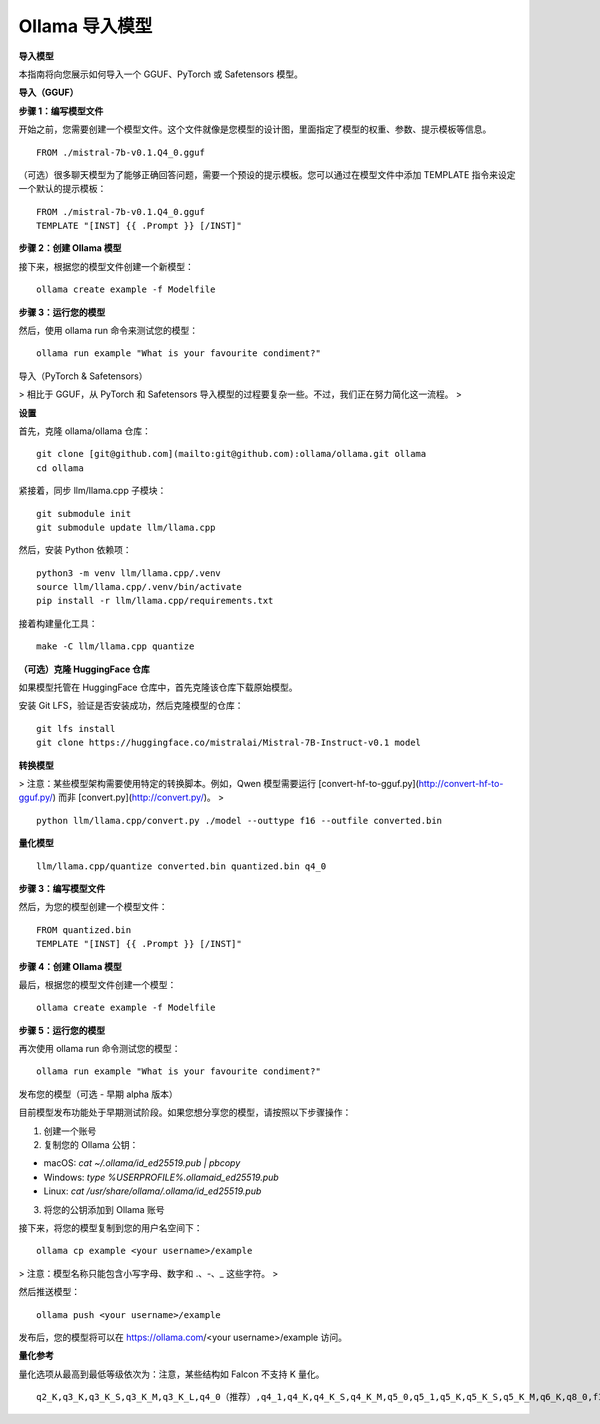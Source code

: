 Ollama 导入模型
=========================

**导入模型**

本指南将向您展示如何导入一个 GGUF、PyTorch 或 Safetensors 模型。

**导入（GGUF）**

**步骤 1：编写模型文件**

开始之前，您需要创建一个模型文件。这个文件就像是您模型的设计图，里面指定了模型的权重、参数、提示模板等信息。

::

    FROM ./mistral-7b-v0.1.Q4_0.gguf


（可选）很多聊天模型为了能够正确回答问题，需要一个预设的提示模板。您可以通过在模型文件中添加 TEMPLATE 指令来设定一个默认的提示模板：

::

    FROM ./mistral-7b-v0.1.Q4_0.gguf
    TEMPLATE "[INST] {{ .Prompt }} [/INST]"


**步骤 2：创建 Ollama 模型**

接下来，根据您的模型文件创建一个新模型：

::

    ollama create example -f Modelfile


**步骤 3：运行您的模型**

然后，使用 ollama run 命令来测试您的模型：

::

    ollama run example "What is your favourite condiment?"


导入（PyTorch & Safetensors）

> 相比于 GGUF，从 PyTorch 和 Safetensors 导入模型的过程要复杂一些。不过，我们正在努力简化这一流程。
> 

**设置**

首先，克隆 ollama/ollama 仓库：

::

    git clone [git@github.com](mailto:git@github.com):ollama/ollama.git ollama
    cd ollama


紧接着，同步 llm/llama.cpp 子模块：

::

    git submodule init
    git submodule update llm/llama.cpp


然后，安装 Python 依赖项：

::

    python3 -m venv llm/llama.cpp/.venv
    source llm/llama.cpp/.venv/bin/activate
    pip install -r llm/llama.cpp/requirements.txt


接着构建量化工具：

::

    make -C llm/llama.cpp quantize


**（可选）克隆 HuggingFace 仓库**

如果模型托管在 HuggingFace 仓库中，首先克隆该仓库下载原始模型。

安装 Git LFS，验证是否安装成功，然后克隆模型的仓库：

::

    git lfs install
    git clone https://huggingface.co/mistralai/Mistral-7B-Instruct-v0.1 model


**转换模型**

> 注意：某些模型架构需要使用特定的转换脚本。例如，Qwen 模型需要运行 [convert-hf-to-gguf.py](http://convert-hf-to-gguf.py/) 而非 [convert.py](http://convert.py/)。
> 

::

    python llm/llama.cpp/convert.py ./model --outtype f16 --outfile converted.bin


**量化模型**

::

    llm/llama.cpp/quantize converted.bin quantized.bin q4_0


**步骤 3：编写模型文件**

然后，为您的模型创建一个模型文件：

::

    FROM quantized.bin
    TEMPLATE "[INST] {{ .Prompt }} [/INST]"


**步骤 4：创建 Ollama 模型**

最后，根据您的模型文件创建一个模型：

::

    ollama create example -f Modelfile


**步骤 5：运行您的模型**

再次使用 ollama run 命令测试您的模型：

::

    ollama run example "What is your favourite condiment?"


发布您的模型（可选 - 早期 alpha 版本）

目前模型发布功能处于早期测试阶段。如果您想分享您的模型，请按照以下步骤操作：

1. 创建一个账号 
2. 复制您的 Ollama 公钥： 

- macOS: `cat ~/.ollama/id_ed25519.pub | pbcopy`
- Windows: `type %USERPROFILE%\.ollama\id_ed25519.pub`
- Linux: `cat /usr/share/ollama/.ollama/id_ed25519.pub`

3. 将您的公钥添加到 Ollama 账号

接下来，将您的模型复制到您的用户名空间下：

::

    ollama cp example <your username>/example


> 注意：模型名称只能包含小写字母、数字和 .、-、_ 这些字符。
> 

然后推送模型：

::

    ollama push <your username>/example


发布后，您的模型将可以在 https://ollama.com/<your username>/example 访问。

**量化参考**

量化选项从最高到最低等级依次为：注意，某些结构如 Falcon 不支持 K 量化。

::

    q2_K,q3_K,q3_K_S,q3_K_M,q3_K_L,q4_0（推荐）,q4_1,q4_K,q4_K_S,q4_K_M,q5_0,q5_1,q5_K,q5_K_S,q5_K_M,q6_K,q8_0,f16
